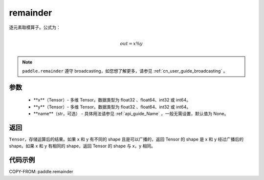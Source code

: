 .. _cn_api_tensor_remainder:

remainder
-------------------------------

.. py:function:: paddle.remainder(x, y, name=None)


逐元素取模算子。公式为：

.. math::
        \\out = x \% y\\

.. note::
   ``paddle.remainder`` 遵守 broadcasting，如您想了解更多，请参见 :ref:`cn_user_guide_broadcasting` 。

参数
:::::::::

  - **x**（Tensor）- 多维 Tensor。数据类型为 float32 、float64、int32 或 int64。
  - **y**（Tensor）- 多维 Tensor。数据类型为 float32 、float64、int32 或 int64。
  - **name**（str，可选） - 具体用法请参见 :ref:`api_guide_Name` ，一般无需设置，默认值为 None。

返回
:::::::::
``Tensor``，存储运算后的结果。如果 x 和 y 有不同的 shape 且是可以广播的，返回 Tensor 的 shape 是 x 和 y 经过广播后的 shape。如果 x 和 y 有相同的 shape，返回 Tensor 的 shape 与 x，y 相同。

代码示例
:::::::::

COPY-FROM: paddle.remainder
